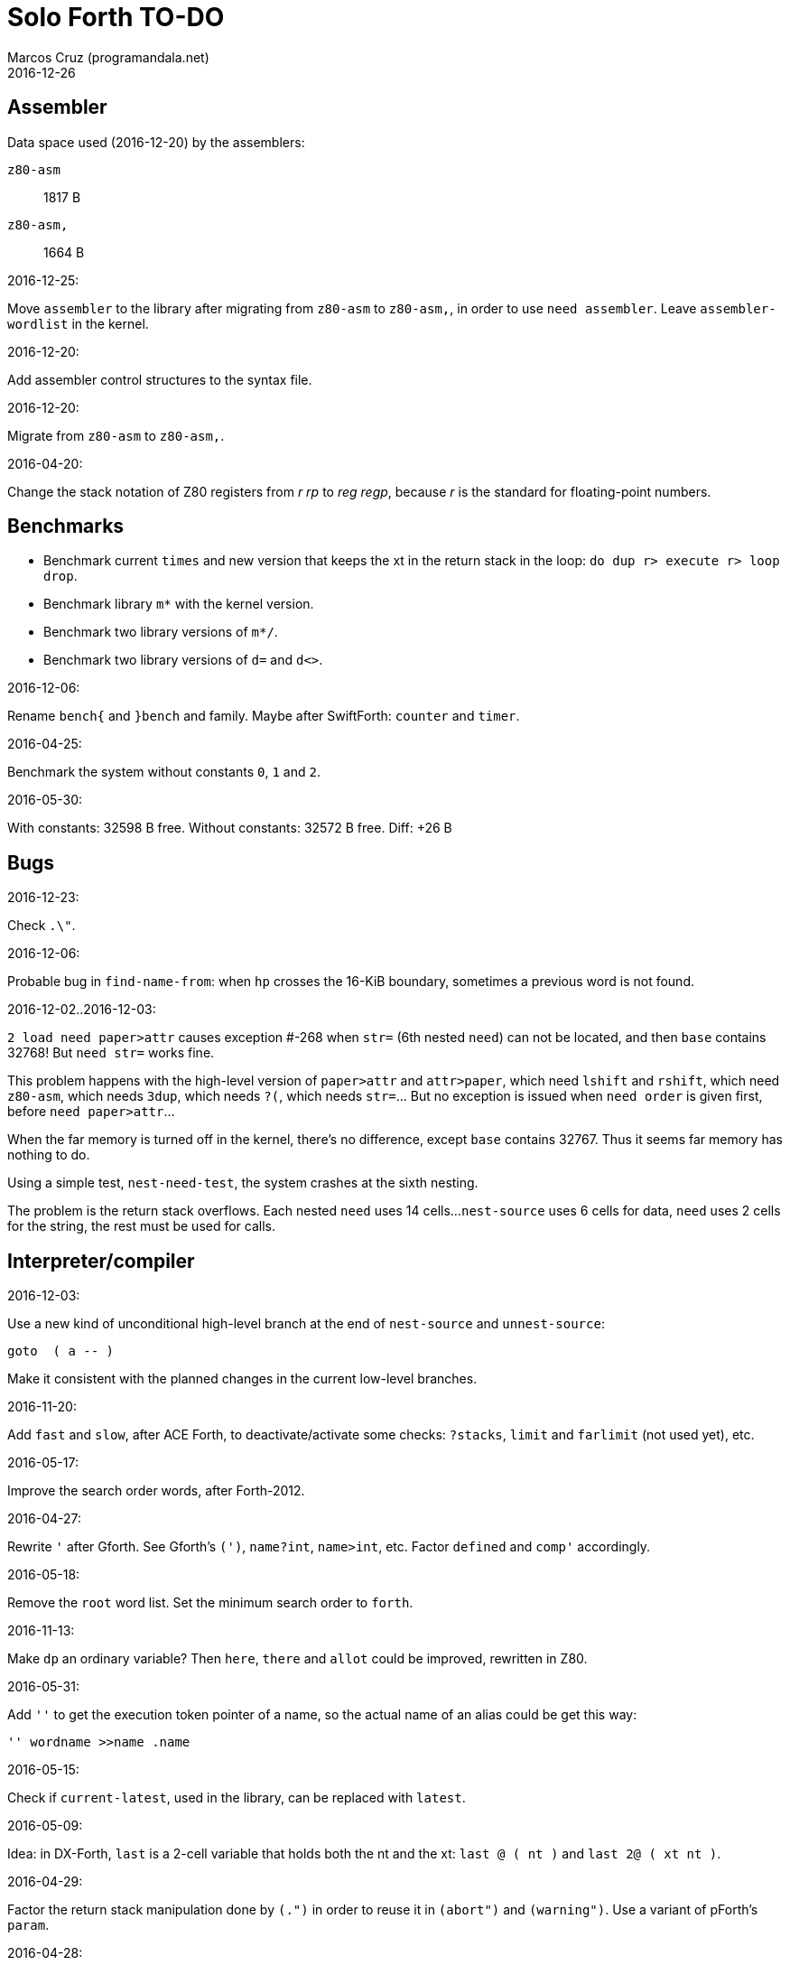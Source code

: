 = Solo Forth TO-DO
:author: Marcos Cruz (programandala.net)
:revdate: 2016-12-26

// This file is part of Solo Forth
// http://programandala.net/en.program.solo_forth.html

// Assembler {{{1
== Assembler ==

Data space used (2016-12-20) by the assemblers:

`z80-asm` :: 1817 B
`z80-asm,`:: 1664 B

.2016-12-25:

Move `assembler` to the library after migrating from `z80-asm` to `z80-asm,`,
in order to use `need assembler`. Leave `assembler-wordlist` in the kernel.

.2016-12-20:

Add assembler control structures to the syntax file.

.2016-12-20:

Migrate from `z80-asm` to `z80-asm,`.

.2016-04-20:

Change the stack notation of Z80 registers from _r rp_ to _reg regp_,
because _r_ is the standard for floating-point numbers.

// Benchmarks {{{1
== Benchmarks ==

- Benchmark current `times` and new version that keeps the xt in the return
  stack in the loop: `do dup r> execute r> loop drop`.
- Benchmark library `m*` with the kernel version.
- Benchmark two library versions of `m*/`.
- Benchmark two library versions of `d=` and `d<>`.

.2016-12-06:

Rename `bench{` and `}bench` and family. Maybe after SwiftForth: `counter` and
`timer`.

.2016-04-25:

Benchmark the system without constants `0`, `1` and `2`.

2016-05-30:

With constants:    32598 B free.
Without constants: 32572 B free.
Diff:                +26 B

// Bugs {{{1
== Bugs ==

.2016-12-23:

Check `.\"`.

.2016-12-06:

Probable bug in `find-name-from`: when `hp` crosses the 16-KiB boundary,
sometimes a previous word is not found.

.2016-12-02..2016-12-03:

`2 load need paper>attr` causes exception #-268 when `str=` (6th nested
`need`) can not be located, and then `base` contains 32768! But `need str=`
works fine.

This problem happens with the high-level version of `paper>attr` and
`attr>paper`, which need `lshift` and `rshift`, which need `z80-asm`, which
needs `3dup`, which needs `?(`, which needs `str=`... But no exception is
issued when `need order` is given first, before `need paper>attr`...

When the far memory is turned off in the kernel, there's no difference, except
`base` contains 32767. Thus it seems far memory has nothing to do.

Using a simple test, `nest-need-test`, the system crashes at the sixth
nesting.

The problem is the return stack overflows. Each nested `need` uses 14 cells...
`nest-source` uses 6 cells for data, `need` uses 2 cells for the string, the
rest must be used for calls.

// Interpreter/compiler {{{1
== Interpreter/compiler ==

.2016-12-03:

Use a new kind of unconditional high-level branch at the end of `nest-source`
and `unnest-source`:

----
goto  ( a -- )
----

Make it consistent with the planned changes in the current low-level branches.

.2016-11-20:

Add `fast` and `slow`, after ACE Forth, to deactivate/activate some checks:
`?stacks`, `limit` and `farlimit` (not used yet), etc.

.2016-05-17:

Improve the search order words, after Forth-2012.

.2016-04-27:

Rewrite `'` after Gforth. See Gforth's `(')`, `name?int`,
`name>int`, etc. Factor `defined` and `comp'` accordingly.

.2016-05-18:

Remove the `root` word list. Set the minimum search order to `forth`.

.2016-11-13:

Make `dp` an ordinary variable? Then `here`, `there` and `allot` could be
improved, rewritten in Z80.

.2016-05-31:

Add `''` to get the execution token pointer of a name, so the actual name of
an alias could be get this way:

----
'' wordname >>name .name
----

.2016-05-15:

Check if `current-latest`, used in the library, can be replaced with `latest`.

.2016-05-09:

Idea: in DX-Forth, `last` is a 2-cell variable that holds both the nt and the
xt: `last @ ( nt )` and `last 2@ ( xt nt )`.

.2016-04-29:

Factor the return stack manipulation done by `(.")` in order to
reuse it in `(abort")` and `(warning")`. Use a variant of pForth's `param`.

.2016-04-28:

Finish the implementation of control stack words.

.2016-04-21:

Make `jp pushhlde` a macro dependent of `size_optimization`: compile `jp
pushhlde` or `push de / push hl / jp (ix)`. The second option needs one more
byte but is 2 T-cycles faster.

.2015-11-12:

`+bal`, `-bal` or similar, to change `csp`:

----
: [+csp]  ( -- )  [ cell negate ] literal csp +!  ; immediate compile-only
: [-csp]  ( -- )  cell csp +!  ; immediate compile-only
----

But to compile an external number inside a definition,
a trick is `[ dup ] literal` and a `drop` after `;`.

.2015-06-09:

In order to save compilation time, move inner words to the bottom of
the dictionary. Example: `(loop)`, `clit`, `back`, `digit`...

.2016-03-19:

Separate header flags from the length byte of the name field.  This way more
bits will fit (alias, deferred, special behaviour), and word names will be
actual strings.

// Control structures {{{1
== Control structures ==

.2016-12-26:

Add default execution token to `switch:`.

.2016-12-26:

Choose a better name for `?repeat`.

.2016-12-20:

Document the variants of `of`.

.2016-12-07:

Use `>bstring` (new name for `>cell-string`), `2>bstring`, `c>bstring`
(already exists as `char>string`).
 
.2016-11-26:

NOTE: Milestone: 0.13.0

Change `??` to its old version, which is more useful:

----
  \ XXX TODO -- 2016-11-26: It seems more useful the old
  \ version, extended as the rest of alternative conditionals:
  \
  \ : ??   ( f -- )   0= if  r> cell+ >r  then  ; compile-only
  \ : 0??  ( f -- )      if  r> cell+ >r  then  ; compile-only
  \ : -??  ( f -- )  0>= if  r> cell+ >r  then  ; compile-only
  \ : +??  ( f -- )   0< if  r> cell+ >r  then  ; compile-only
----

.2016-11-26:

Move old versions of `case` to an <old> directory.

.2016-05-07:

Idea: Rename `branch`, `0branch` and `?branch` to `(branch)`, `(0branch)` and
`(?branch)`.  Then write `branch`, `0branch` and `?branch` to compile them, as
control structures.

----
: branch  ( a -- )  postpone (branch) ,  ; immediate compile-only
: ?branch  ( a -- )  postpone (?branch) ,  ; immediate compile-only
: 0branch  ( a -- )  postpone (0branch) ,  ; immediate compile-only
----

Also `-branch`, in the library.

.2015-11-14:

Forth Dimensions v06n1p26: `it endit` control structure.

.2015-10-25:

Ideas from cmForth:

____

LOOP         Test the top item on the return stack.  If it is zero,
pop it off the return stack and continue executing the next
instruction. If it is not zero, decrement it and jump to the address
specified in this instruction.  Address specifier is the same as in
BRANCH.  LOOP is compiled by NEXT.

REPEATS      Repeat the next instruction if the count on top of the
return stack is not zero.  The count is also decremented.  If count is
zero, pop the return stack and continue executing the following
instruction.  REPEATS is  compiled by        TIMES or OF(.

The REPEATS instruction is used frequently to implement complicated
math operations, like shifts, multiply, divide and square root, from
appropriate math step instructions.  It is also useful in repeating
auto-indexing memory instructions.

____

// Data structures {{{1
== Data structures ==

// Strings {{{2
=== Strings ===

.2016-12-23:

Document `s\"` and `.\"`.

.2016-12-22:

Rewrite `parse-esc-string` to use case-sensitive characters after the
backslash, after standard Forth.

.2016-12-16:

Remove bounds checking from `}` (Noble's arrays)
and keep a copy of it as `?}`, for debugging.

.2016-12-07:

Add `>bstring` (new name for `>cell-string`), `2>bstring`, `c>bstring`
(already exists as `char>string`).

.2016-12-07:

Choose a clear convention for suffixes ">str" and ">string". Depending on the
location of the string (circular string buffer, `pad` or another temporary
area)? Another option: "stringer" (after renaming the circular string buffer,
as planned).

`X>string` :: string in the circular string buffer
`X>stringer` :: string in the circular string buffer
`X>bstring` :: binary string in the circular string buffer
`X>bstringer` :: binary string in the circular string buffer
`X>#str` :: temporary string in the pictured numeric string buffer
`X>padstr` :: temporary string in `pad`
`X>bpadstr` :: temporary binary string in `pad`
`X>padbstr` :: temporary binary string in `pad`
`X>padzone` :: temporary binary string in `pad`

.2016-11-26:

Compact <strings.replaces.fsb>.

.2016-11-19:

Study the strings stack included in Spectrum Forth-83
(file <objects>).

.2016-05-11:

Compact <strings.MISC.fsb>.

.2015-09-12:

Implement a configurable case mode for `search` and `compare`? See how
Z88 CamelForth does it. Also DX-Forth has this feature.

.2015-07-23:

New: `lower` and `lowers`.

.2016-06-10:

NOTE: Milestone: 0.13.0

Rename "csb" to "stringer":

|===
| Now         | "stringer"

| >csb        | >stringer
| ?csb        | ?stringer
| csb-size    | /stringer
| csb0        | stringer
| empty-csb   | empty-stringer
| unused-csb  | unused-stringer
|===

// Local variables {{{2
=== Local variables ===

Examples from Forth Dimensions:

|===
| Title                                    | Vo  | N  | Pag | Note

| Turning the Stack into Local Variables   | 03  | 6  | 185 | Implemented: locals.arguments.fsb
| Anonymous Variables                      | 06  | 1  | 033 | Implemented: locals.anon.fsb
| Local Definitions                        | 06  | 6  | 016 | :( `privatize` is simpler
| Letter "Stack Your Locals"               | 07  | 5  | 005 | :( modification of Vo06N6
| Local Variables                          | 09  | 4  | 009 | :( complete but complex, and not recursive
| Letters "Local Variables"                | 09  | 5  | 005 | Implemented: locals.local.fsb
| Letters "Code for Local Variables"       | 10  | 1  | 006 | Modification for FD Vo09N4
| Headless Local Variables and Constants   | 10  | 1  | 019 | Interesting, but for F83
| Letters "Local Variables Revisited"      | 10  | 5  | 005 |
| Local Variables and Arguments            | 11  | 1  | 013 | Seen
| Local Variables - Another Technique      | 11  | 1  | 018 | Seen
| Prefix Frame Operators                   | 11  | 1  | 023 |
|===

// User variables {{{2
=== User variables ===

.2016-11-18:

Rename `(user)` to `user`? That was the original name in fig-Forth, Forth-79
and Forth-83. Choose an alternative for the current `user`, defined in the
library.

// Documentation {{{1
== Documentation ==

.2016-11-26:

Change to title case the word sets of Forth-79 and Forth-83.

.2016-11-21:

Change _n_ to _u_ for blocks and block lines. Consult the notation used in
Forth-2012.

.2016-08-09:

Change the format of stack notation:

----
xn..x1 --> x[n] ... x[1] 
       --> x[n]..x[1] 
----

.2016-10-24:

Common notation for:

- text coordinates: "col row" --> "x y"?
- graphic coordinates: "x y" --> "gx gy"?

.2016-06-01:

Change the stack notation back to classic Forth?:

- xt -> cfa
- nt -> nfa
- pfa
- lfa

And change also:

- xtp -> cfaa

The problem with the standard notation is it does not has alternatives to pfa
and lfa, because they are system dependent and may not exist in all systems.
This make the notations xt, nt, pfa, lfa look heterogeneous. Beside, xt and nt
are abstract terms, while cfa and nfa are precise definitions for the
implemention.

.2016-06-01:

Put the "Origin" section of the glossary entries at the end of each entry.

.2016-05-11:

Homogenize the stack notation for character/bytes: only _c_.

.2016-04-29:

Homogenize the stack notation for blocks and block lines.

.2016-04-28:

Homogenize the notation "Run-time" to "Execution".

.2016-04-11:

Homogenize the following stack notations:

- double, triple and quadruple numbers (or include all used
  conventions in the documentation).

.2015-07-23:

Adapt the markups of Z88 CamelForth to extract the glossary from the
source.

// DOS {{{1
== DOS ==

// G+DOS {{{2
=== G+DOS ===

.2015-08-31:

Problem: SZX snapshots don't preserve the mounted disks or G+DOS!

The Plus D own snapshots can be used, but this means programs have to
be started manually, typing `run` in BASIC to load G+DOS, and then
loading the snapshot file from BASIC or an Autoload file.

.2015-08-31:

Fix: `transfer-block` changes the current drive to 2!

.2015-07-23:

Study how to save and load the main code and the name bank apart, in
two files. This way `turnkey` could be used also to save a modified
copy of the system, not just Forth programs. Simpler solution: use the
snapshop option of the Plus D, or save a snapshot from the emulator.

.2016-03-16:

Investigate how to use the free memory of the Plus D RAM.

// +3DOS {{{2
=== +3DOS ===

.2016-08-14:

`set-drive`, `open-disk` and `close-file` work on drive "a".  But when drive
"b" is used, `close-file` returns ior -1006 (unrecognised disk format). This
is a problem of fsb2's fb2dsk.

// TR-DOS {{{2
=== TR-DOS ===

.2016-09-01:

`read-mode 0 22528 1 transfer-sectors` works after but `read-mode 80 22528 1
transfer-sectors` hangs. `0 set-drive` or `1 set-drive` makes no difference.

.2016-08-11:

Make also 40S, 40D and 80S TRD disk images?

.2016-08-11:

Investigate if TR-DOS uses the IX register. If not, remove the restorings.

// Errors {{{1
== Errors ==

.2016-12-25:

`cold` must set `warn` to its default.

.2016-11-27:

Rename?:

- `warn.throw` to `error-code-warn`
- `warn-throw` to `error-warn`
- `warn.message` to `message-warn`

.2016-11-25:

Rename exception messages "required" to "needed" in comments of modules.
Already done in the error messages module.

.2016-04-25:

Idea: Add `where` to the default exception message. In order to save space,
`where` should be in the library and patch itself into the default message.

.2015-09-20:

Idea:
____

The correlation between DX-Forth exception code and DOS error code
is given below:

 Exception   DOS
     0        0     no error
   -511       1     function number invalid (not used)
   -510       2     file not found
   -509       3     path not found
   -508       4     too many open files
   -507       5     access denied
   -506       6     invalid handle
    ...     ...
   -257     255     unspecified error

Note: To convert an exception code in the range -257 to -511 to its
corresponding DOS error code, use: 255 AND
____

.2015-10-18:

`.warning`

// Files {{{1
== Files ==

.2016-04-11:

Make the tape words return a standard _ior_.

Rename the tape and disk words after a common convention. Maybe after
Gforth `slurp-file` and Galope `unslurpe-file`: `slurp-tape-file`,
`unslurp-tape-file`, `slurp-file`, `unslurp-file`.

.2016-03-02:

Adapt all file words to standard _ior_; remove _f n_.

2016-04-09: already done?

.2015-09-18:

New: `.files` (from Pygmy Forth).

// Games {{{1
== Games ==

.2016-05-13:

Convert the sample games to .fs.

// Graphics {{{1
== Graphics ==

.2016-12-27:

Rename and document `test-pixel` and `test-pixel176`.

.2016-12-26:

Factor `adraw176` to write `aline176`, which uses `set-pixel` and is faster.
Write a similar alternative to `rdraw`, `rline`.

.2016-12-02:

Use constants for bitmasks and "unbitmasks" in <printing.color.fsb>.

.2016-12-02:

Rewrite in Z80 the low-level words of <printing.color.fsb>.

.2016-12-02:

Factor `inverse` to `inverse-on` and `inverse-off`.

Factor `overprint` to `overprint-on` and `overprint-off`.

.2015-09-01:

Possible names for text and graphic cursor words.

|===
| set txt pos| get txt pos| set graph pos   | get graph pos   | graph home

| at         | at@        | at-pixel        | at-pixel@       | home-pixel
| at         | at@        | gat             | gat@            | ghome
| at         | at@        | graphic-at      | graphic-at@     | graphic-home
| at         | at@        | xy-at           | xy-at@          | xy-home
| at-xy      | ?at        | gat-xy          | ?gat            | ghome
| at-xy      | at-xy@     | gat-xy          | gat-xy@         | ghome
| at-xy      | xy         | at-coord        | coord           | coord-home
| at-xy      | xy         | at-coord        | coord           | home-coord
| at-xy      | xy         | at-coords       | coords          | coords-home
| at-xy      | xy         | at-coords       | coords          | home-coords
| at-xy      | xy         | at-g-xy         | g-xy            | g-home
| at-xy      | xy         | at-gxy          | gxy             | ghome
| at-xy      | xy@        | at-coords       | coords@         | home-coords
| at-xy      | xy@        | at-gxy          | gxy@            | ghome
| at-xy      | xy@        | gat-xy          | gxy@            | ghome
| cursor!    | cursor@    | gcursor!        | gcursor@        | ghome
| cursor!    | cursor@    | graph-cursor!   | graph-cursor@   | graph-home
| cursor!    | cursor@    | graphic-cursor! | graphic-cursor@ | graphic-home
| cursor!    | cursor@    | xy!             | xy@             | xy-home
| cursor!    | cursor@    | xy-cursor!      | xy-cursor@      | xy-home
| set-cursor | get-cursor | set-coords      | get-coords      | home-coords
| set-cursor | get-cursor | set-xy          | get-xy          | home-xy
| set-xy     | get-xy     | set-gxy         | get-gxy         | ghome
|===

So far (2016-04-23) the best are:

|===
| set txt pos| get txt pos| set graph pos   | get graph pos   | graph home

| at-xy      | xy         | at-coord        | coord           | coord-home
| at-xy      | xy         | at-coord        | coord           | home-coord
| at-xy      | xy         | at-coords       | coords          | coords-home
| at-xy      | xy         | at-coords       | coords          | home-coords
| at-xy      | xy         | at-gxy          | gxy             | ghome
| at-xy      | xy         | at-g-xy         | g-xy            | g-home
|===

.2015-09-05:

Name for graphic fill: `flood`.

// Keyboard {{{1
== Keyboard ==

.2016-12-26:

Remove `discard-key`? It does exactly the same as `key drop`, but faster, and
it uses only two bytes of data space (for `push ix`).

.2016-12-26:

Test `break?`.

.2016-11-25:

`akey` for `accept`, after SwiftForth.

.2015-06-30:

New: command history, stored in the names bank.

.2015-06-07:

Change: move key to the blocks, as `mode-key` or similar, and use a
simpler `key` (`akey` from Afera).

.2015-06-30:

Change: modify `expect` after Spectrum Forth-83.

// Kernel {{{1
== Kernel ==

.2016-10-27:

Use `_jump` macros at the end of `umax`, `umin`, `dabs`, `abs`, etc.

.2016-04-24:

Words that can be moved to the library: `catch`, `?\`,
`[defined]`, `[undefined]`, `umin`, `umax`...

Study how to move `line>string` and `undefined?` to the library.  They are not
used in the kernel, but they are needed by the `need` utility.

.2016-05-06:

Remove the routine `compare_de_hl_signed`, if possible.

// Makefile {{{1
== Makefile ==

.2016-04-16:

Fix Makefile: The loader and the main disk are built also when the sources
have not changed.

.Update 2016-11-15:

The problem is the rules of the BASIC loader. They run also when their
prerequisites are older than the target.

// Maths {{{1
== Maths ==

.2016-12-22:

Rewrite `odd?` and `even?` in Z80.

.2016-11-26:

Remove old z80-asm versions of `d2*` and `d2/`.
Search for similar cases.

.2016-11-26:

Rewrite `d-` with Z80 opcodes, without `z80-asm`.
Search for similar cases.

.2015-07-23:

Idea: 2 more bytes for `base`, to be used as save-restore space.

----
  : switch  ( a1 -- )  dup cell+ exchange  ;
    \ Exchange the 16-bit contents of a1 and the following cell.

  \ Example:

  base switch hex

  base switch
----


.2015-09-12:

....

ROTATE         n1 n2 -- n3

     Rotate  the value n1 left n2 bits if n2 is positive, right  n2
     bits  if n2 is negative.  Bits shifted out of one end  of  the
     cell are shifted back in at the opposite end.

  \ Standard: Forth-79 (Reference Word Set); Forth-83 (Appendix
  \ B.  Uncontrolled Reference Words).
....

.2016-05-31:

The idiom `-1 =` is used 3 times in the kernel. It could be defined this way:

----
; ----------------------------------------------
  _code_header minus_one_equals_,'-1='

  pop hl
minus_one_equals.hl:
  ld a,$FF
  cp h
  jp nz,false_
  cp l
  jp nz,false_
  jp true_

  ; 14 B
----

Or:

----
; ----------------------------------------------
  _code_header rminus_one_equals_,'-1='

  pop hl
minus_one_equals.hl:
  ld a,$FF
  cp h
  jr nz,false_
  cp l
  jr nz,false_
  jr true_

  ; 11 B

----

And an alias `true=` could be defined.

6 bytes would be saved in the kernel thanks to any of these definitions, but
they need 14 or 11 bytes...

More options (2016-08-05):

----
  _code_header minus_one_equals_,'-1='

  pop hl
minus_one_equals.hl:
  inc h
  inc l
  ld a,h
  or l
  jp nz,false_
  jp true_

  ; 11 B
----

----
  _code_header minus_one_equals_,'-1='

  pop hl
minus_one_equals.hl:
  inc h
  inc l
  ld a,h
  or l
  jr nz,false_
  jr true_

  ; 09 B
----

.2016-05-07:

Implement 2-cell operators from Spectrum Forth-83. Most of them are written in
Z80.

.2016-05-01:

Change the order of the parameters of `%` and `u%`, after _Starting Forth_ pp
103..105.

.2016-04-27:

Adapt `d>q`, `q>d`, `s>q`, `q+`, `q-`, `udm*` from Pygmy, in module
"math.operators.4-cell.fsb".

.2016-04-18:

Modify `interpret` to be patched by a floating-point implementation in order
to recognize floating-point numbers.

Make `number?` deferred, in order to add floating-point support.

.2016-04-17:

`factorial`, from Forth-2012 documentation: examples in `recurse` and
`repeat`.

.2015-12-24:

Fractional arithmetic, FD 4-1.

.2016-03-16:

Idea for improving `number?` or writing an optional alternative:
Return the chars and positions of every point, not only the last
one. Convert `dpl` to a backwards compatible array:

----
+0 cell: position of the last point
+2 byte: last point
+3 cell: position of the last but one point
+5 byte: last but one point
etc.
----

A new variable `#dpl` would hold the number of points.

// Floating point {{{2
=== Floating point ===

.2016-04-22:

Document floating point.

.2016-04-22:

Idea: Use the ROM calculator memories (0..5) as floating-point non-recursive
locals. Problem: some calculator's words use them (eg. `over`).  They could be
recursive, because their address can be changed with the system variable MEM;
they could be pointed to a frame in the return stack.

Simpler idea: use the calculator memories them as is, as temporary storage.
The ROM allocates 6*5 bytes, but 32*5 can be used.

.2016-04-19:

Floating-point words `flit`, `fliteral`. From PFE:
`fround>s`, `ftrunc>s` (being `f>s` a synonym), `1/f`, `f^2`, `f^n`, `f2/`,
`f2*`.

// Memory {{{1
== Memory ==

.2016-11-26:

NOTE: Milestone: 0.14.0

Remove the code of the old system bank.

.2016-11-15:

Write far-memory versions of some of the following words from the
<memory.MISC.fsb> module:

----
  \ -!
  \ /! *! 2/! 2*!
  \ bit>mask bit? set-bit reset-bit
  \ c1+! c1-! 1+! 1-!
  \ c@and ctoggle
  \ exchange reserve alloted
  \ n, nn, n@ nn@ n! nn!
----

.2016-11-13:

Remove `get-default-bank` and `set-default-bank`.

.2016-10-28:

Remove the old `alias!` when the extra-memory system becomes definitive.

Remove `s!` and related words when the extra-memory system becomes definitive.

// Misc {{{1
== Misc ==

.2016-05-18:

Factor `new-needed-word  2dup undefined?`.

.2016-04-16:

Write `behead  ( "name" -- )`. DX-Forth uses `behead ( "name1" "name2" -- )`.
`hided  ( nt -- )` is already in the kernel.

.2016-11-12:

Ideas from
http://www.bedroomlan.org/hardware/cft/book/forth-programming-d2-reference[CFT
Forth]:

....

BASE>R

R>BASE

#CONTEXT ( -- a ) (numCONTEXT) The number of entries in the vocabulary stack.

#WORDS ( -- n ) (countwords) Returns the number of words in the CURRENT
vocabulary.

!BITS ( 16b1 addr 16b2 -- ) (store-BITS) Store the value of 16b1 masked by
16b2 into the equivalent masked part of the contents of addr, without
affecting bits outside the mask.

+FLAG! ( u a -- ) (set-FLAG-store) The value at address a is ORred with u
in-place.

-FLAG! ( u a -- ) (clear-FLAG-store) The value at address a is ANDed with (NOT
u) in-place.

.BANKS ( -- ) (dot-BANKS) Prints out the current memory banking scheme.

.BASE ( -- ) (dot-BASE) Prints out the base.

.DATE ( -- ) (dot-DATE) Read and print out the date from the the real-time clock.

.TIME ( -- ) (dot-TIME) Read and print out the time from the the real-time
clock.

.rs ( -- ) (dot-rs) Prints out the return stack non-destructively.

16* ( w -- w ) (16mul) Shift left four bits.

16/ ( u -- u ) (16div) Shift right four bits (one nybble). No sign extension.

1MS ( -- ) Delay for approximately 1 millisecond.

256* ( w -- w ) (256mul) Shift left eight bits.

256/ ( w -- w ) (256div) Shift right eight bits.

>FLAGS ( a -- u ) (to-FLAGS-fetch) Given the PFA of a word, return its ﬂags.

>LINK@ ( a -- a | f ) (to-LINK-fetch) Given the PFA of a word, return the head address of the word preceding it in the vocabulary. If this is the first word in the vocabulary, false (zero) is returned.

CONTEXT@ ( u -- a ) (CONTEXT-fetch) Get the u-th (from the top) entry in the
vocabulary stack. The value returned is the address of a variable holding the
address of the last entry in that dictionary. It’s also the PFA of the
vocabulary word.

....

.2015-06-10:

Adapt this word from Spectrum Forth-83, which uses it in `cold` and
`query`:

----
  : TERMINAL ( --- )
    LIT PKEY (KEY) !    \ Set default handler for KEY.
    >S ;                \ And initialize screen output.
----

.2015-09-22:

`console` to do `display` and init the keyboard and `tib` (see
Spectrum Forth-83).

// Library {{{1
== Library ==

.2016-12-08:

Rename <math.number.print.fsb> to <printing.number.fsb>.

// Loading {{{1
== Loading ==

.2016-12-03:

Make `need-here` unnecessary: Always check the current block, just in case.
Many needed words are in the same block.

.2016-11-24:

Study the actual advantage of `exit` at the end of conditional compilation.

.2016-11-23:

NOTE: Milestone: 0.12.0

Rename `from` to `need-from`.

.2016-11-22:

NOTE: Milestone: 0.12.0

Fix: when nothing follows `need`, crash! (after loading `blocked` and
`mode64`).

.2016-11-22:

Write `needs` to do multiple `need` on one line of a block,
saving space

----
needs word1 word2 word3 word4
needs word5 word6 word7 word8
----

Or `need( )` to do the same without the one-line limit:

----
need( word1 word2 word3 word4
      word5 word6 word7 word8 )
----

----
: need(  ( "name#1" ... "name#n" "<paren>" -- )
  begin  parse-name 2dup s" )" str= 0=
  while  needed  repeat  2drop  ;
----

.2016-11-19:

NOTE: Milestone: 0.12.0

Write an alternative version of `indexer` to index the blocks on the fly as
they are being searched by `need` and family, i.e., not in advance.

.2016-05-18:

Improve `need` to make several index lines possible, by making `(` executable:

----
( very-long-word-1 very-long-word-2 very-long-word-3
very-long-word-4 very-long-word-5 very-long-word-6 )
----

Problem: this would force changes in fsb and fsb2.

// Modules {{{1
== Modules

.2016-12-07:

....
Newsgroups: comp.lang.forth
Date: Wed, 3 Aug 2016 01:18:18 -0700 (PDT)
In-Reply-To: <0a8d7b8a-8367-4e92-a482-ee8b6728325a@googlegroups.com>
Message-ID: <c5aa8e30-1dee-4d64-9022-e24f46b20437@googlegroups.com>
Subject: Re: Code management with wordlists
From: hheinrich.hohl ...
....

Excising

This method was used in LMI PC/FORTH and UR/FORTH.

EXCISE <word1> <word5>

This command hides the headers of <word1> through <word5> 
by excising their headers from the linked list in the dictionary.

Together with the ability to create binary overlays, the LMI FORTH compilers
enabled the user to create modules that showed only words that are relevant
for the end user.

.2016-12-07:

Combine `begin-module` and `package`.

// Parsing {{{1
== Parsing ==

.2016-05-13:

Improve `?(` with `refill`, to cross block boundaries?
This would be needed  for `load-add`. Maybe two versions:
if `load-app` has been compiled, then compile the improved version of `?(`.

.2016-06-01:

When loading an app with `load-app`, make `(` behave like in the
Forth-2012 FILE word set.

.2015-10-15:

NOTE: Milestone: 0.13.0

Adapt from Gforth: `noname`, analogous to `nextname`.

// Printing {{{1
== Printing ==

.2016-12-24:

Windows:

- Scroll support, with configurable pause.
- Rewrite `wcls` in Z80.
- Save and restore windows, in Z80.

.2016-12-20:

Move `.0000` and `.00` from the time module to the printing module, and factor
them for double numbers.

.2016-11-26:

NOTE: Milestone: 0.13.0

Make `type-ascii` configurable: store the common char in a character variable.
In fact, it would be enough to write `emit-ascii`, because `emit` is deferred,
and use `type`.

Move `drop-type` to `type-right`.

Make `type` deferred, to be configured as `fartype` or other when needed.

.2016-11-21:

Add support for more control characters to alternative version of `mode64`.

.2016-11-21:

In mode 32, one `cr` does nothing when the cursor is at the end of a line.
That is the default behaviour in Sinclair BASIC. The driver of `mode42` works
the same way.  But the driver of `mode64` always prints the carriage return,
increasing the line number. Somehow the behaviour must be unified in all
modes. The behaviour of `mode64` seems more logical.

.2016-10-28:

NOTE: Milestone: 0.13.0

Simplify `u.r`.

.2016-08-11:

Remove the 64 cpl font from the library (4 blocks), and use the binary file
(336 bytes) instead? Or provide the file as an alternative.

.2015-09-05:

There's an example how to change and restore a channel in print-42, by
Ricardo Serral Wigge. Beside, it supports many (all?) control
characters, unlike the implementation by Andy Jenkinson.

.2015-09-11:

Idea: screen modes table?

- 0: 32 cpl original (ROM routines)
- 1: 32 cpl improved (bold, italic).
- 3: 36 cpl
- 4: 42 cpl
- 5: 51 cpl
- 6: 64 cpl

It seems more versatile to create one word to select every mode and provide a
common user interface to row, column, cpl, window...

.2016-10-27:

Add `vemits`, inspired by TI BASIC's `call vchar()`.

.2016-04-17:

Improve tab control.

// Stacks {{{1
== Stacks ==

.2016-12-07:

Rewrite `n>r` and `nr>` with Z80 opcodes, to make it independent from the
assembler, which needs >1800 B of data space, or use `transient`, which is not
fully adapted yet.

.2016-11-26:

NOTE: Milestone: 0.12.0
 
Write these new words in Z80:

----
: >true    ( x -- true )       drop true   ;
: >false   ( x -- true )       drop false  ;
: 2>true   ( x1 x2 -- true )  2drop true   ;
: 2>false  ( x1 x2 -- false)  2drop false  ;
----

// Sound {{{1
== Sound ==

.2016-08-01:

Rename `sound:` to `sound` and make the sounds sound when executed.

.2016-10-10:

Finish the conversion of 128K sound explosions. More details in the source.

// Time {{{1
== Time ==

.2016-12-20:

Use `chars` in offsets of `get-date` and `set-date`.

.2016-12-20:

Fix `pause`.

.2015-12-14:

Update the date with interrupts.

.2016-11-18:

Rename `frames@` to `ticks@`, etc.?

2016-11-19: `utime`? `cputime`? (See Gforth)

// Tools {{{1
== Tools ==

.2016-11-28:

Improve `see`: decode `does>`.

.2016-11-26:

Rename `.unused` to `.free`.

Write `fyi` or `.sys`, etc.

.2016-11-25:

NOTE: Milestone: 0.13.0

Write `ed:` after TurboForth.

.2016-11-24:

Factor `list-title` from `list-lines`.

.2016-11-21:

NOTE: Milestone: 0.13.0

Improve `begin-module` to reuse a named module.

.2016-11-19:

Make `editor` defered, in order to load more than one editor at the same time.

// User variables {{{1
== User variables ==

.2016-11-27:

Update the user variables that are initialized (`warnings` has been removed,
but its place is used by `lastblk`, which does not need initialization).

.2015-09-13:

NOTE: Milestone: 0.13.0

`rp` should be a user variable.

.2015-06-30:

Change: compare the user variables with those of Spectrum Forth-83.

// Word lists {{{1
== Word lists ==

.2016-12-08:

Rename to `voc-link` to `latest-wordlist`

.2016-12-06:

Rename `named-wid`, which is not clear. Options:

- `latest-as-wid-name`
- `latest-as-wordlist-name`
- `latest-wid-name`
- `latest-wordlist-name`
- `latest>wid-name`
- `latest>wordlist-name`
- `name-wid-after-latest`
- `name-wordlist-after-latest`
- `wid-name-after-latest`
- `wid-name<latest`
- `wordlist-name-after-latest`
- `wordlist-name<latest`

Beside, write a more generic version:

----
: wid-name!  ( nt wid -- )  wid>(name) !  ;
----

Where `wid>(name)` is a possible new name for `(wid>name`.

.2016-12-06:

Combine `begin-module` module and `package` module.

.2016-12-06:

In module <modules.module.fsb>: Rename `module` to `hide-external`.

